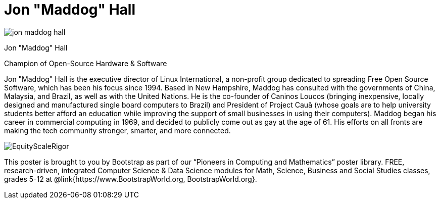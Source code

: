 = Jon "Maddog" Hall

++++
<style>
@import url("../../../lib/pioneers.css");
</style>
++++

[.posterImage]
image:../pioneer-imgs/jon-maddog-hall.png[]

[.name]
Jon "Maddog" Hall

[.title]
Champion of Open-Source Hardware & Software

[.text]
Jon "Maddog" Hall is the executive director of Linux International, a non-profit group dedicated to spreading Free Open Source Software, which has been his focus since 1994.  Based in New Hampshire, Maddog has consulted with the governments of China, Malaysia, and Brazil, as well as with the United Nations. He is the co-founder of Caninos Loucos (bringing inexpensive, locally designed and manufactured single board computers to Brazil) and President of Project Cauā (whose goals are to help university students better afford an education while improving the support of small businesses in using their computers). Maddog began his career in commercial computing in 1969, and decided to publicly come out as gay at the age of 61. His efforts on all fronts are making the tech community stronger, smarter, and more connected.

[.footer]
--
image:../pioneer-imgs/EquityScaleRigor.png[]

This poster is brought to you by Bootstrap as part of our “Pioneers in Computing and Mathematics” poster library. FREE, research-driven, integrated Computer Science & Data Science modules for Math, Science, Business and Social Studies classes, grades 5-12 at @link{https://www.BootstrapWorld.org, BootstrapWorld.org}.
--

